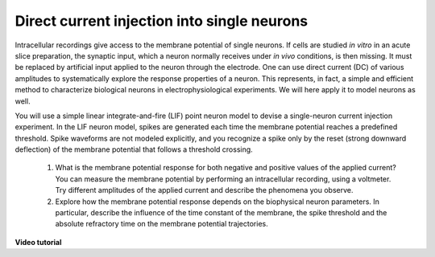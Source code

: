 Direct current injection into single neurons
============================================

Intracellular recordings give access to the membrane potential of single neurons.
If cells are studied `in vitro` in an acute slice preparation, the synaptic input, which a neuron normally receives under `in vivo` conditions, is then missing.
It must be replaced by artificial input applied to the neuron through the electrode.
One can use direct current (DC) of various amplitudes to systematically explore the response properties of a neuron.
This represents, in fact, a simple and efficient method to characterize biological neurons in electrophysiological experiments.
We will here apply it to model neurons as well.

You will use a simple linear integrate-and-fire (LIF) point neuron model to devise a single-neuron current injection experiment.
In the LIF neuron model, spikes are generated each time the membrane potential reaches a predefined threshold.
Spike waveforms are not modeled explicitly, and you recognize a spike only by the reset (strong downward deflection) of the membrane potential that follows a threshold crossing.

  1. What is the membrane potential response for both negative and positive values of the applied current?
     You can measure the membrane potential by performing an intracellular recording, using a voltmeter.
     Try different amplitudes of the applied current and describe the phenomena you observe.

  2. Explore how the membrane potential response depends on the biophysical neuron parameters.
     In particular, describe the influence of the time constant of the membrane, the spike threshold and the absolute refractory time on the membrane potential trajectories.


**Video tutorial**

.. raw:: html

  <div class="iframe-container">
    <iframe src="https://drive.ebrains.eu/f/93a57a6caa2b49e2a829/?raw=1" frameborder="0" allowfullscreen></iframe>
  </div>
